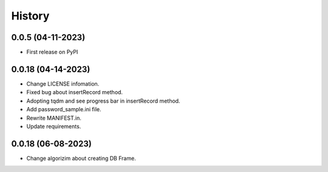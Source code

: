 =======
History
=======

0.0.5 (04-11-2023)
------------------
* First release on PyPI

0.0.18 (04-14-2023)
------------------
* Change LICENSE infomation.
* Fixed bug about insertRecord method.
* Adopting tqdm and see progress bar in insertRecord method.
* Add password_sample.ini file.
* Rewrite MANIFEST.in.
* Update requirements.

0.0.18 (06-08-2023)
------------------
* Change algorizim about creating DB Frame.
